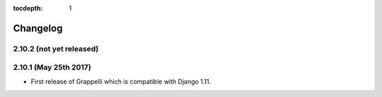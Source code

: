 :tocdepth: 1

.. |grappelli| replace:: Grappelli
.. |filebrowser| replace:: FileBrowser

.. _changelog:

Changelog
=========

2.10.2 (not yet released)
-------------------------

2.10.1 (May 25th 2017)
----------------------

* First release of Grappelli which is compatible with Django 1.11.
